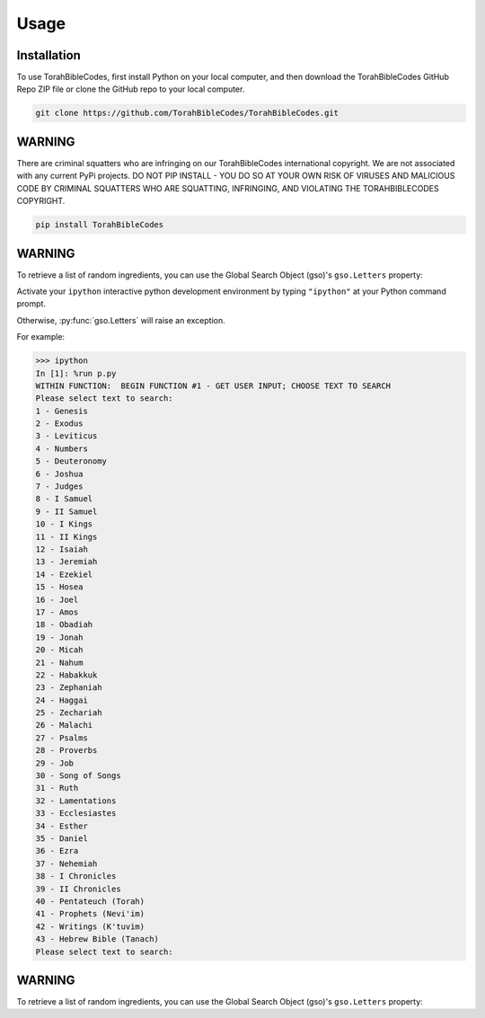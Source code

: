 Usage
=====

.. _installation:

Installation
------------

To use TorahBibleCodes, first install Python on your local computer, and then download the TorahBibleCodes GitHub Repo ZIP file or clone the GitHub repo to your local computer.

.. code-block:: console

   git clone https://github.com/TorahBibleCodes/TorahBibleCodes.git

WARNING
----------------

There are criminal squatters who are infringing on our TorahBibleCodes international copyright. We are not associated with any current PyPi projects.  DO NOT PIP INSTALL - YOU DO SO AT YOUR OWN RISK OF VIRUSES AND MALICIOUS CODE BY CRIMINAL SQUATTERS WHO ARE SQUATTING, INFRINGING, AND VIOLATING THE TORAHBIBLECODES COPYRIGHT.

.. code-block:: console

   pip install TorahBibleCodes


WARNING
----------------

To retrieve a list of random ingredients,
you can use the Global Search Object (gso)'s ``gso.Letters`` property:



Activate your ``ipython`` interactive python development environment by typing ``"ipython"`` at your Python command prompt.

Otherwise, :py:func:`gso.Letters` will raise an exception.


For example:

>>> ipython
In [1]: %run p.py
WITHIN FUNCTION:  BEGIN FUNCTION #1 - GET USER INPUT; CHOOSE TEXT TO SEARCH
Please select text to search:
1 - Genesis
2 - Exodus
3 - Leviticus
4 - Numbers
5 - Deuteronomy
6 - Joshua
7 - Judges
8 - I Samuel
9 - II Samuel
10 - I Kings
11 - II Kings
12 - Isaiah
13 - Jeremiah
14 - Ezekiel
15 - Hosea
16 - Joel
17 - Amos
18 - Obadiah
19 - Jonah
20 - Micah
21 - Nahum
22 - Habakkuk
23 - Zephaniah
24 - Haggai
25 - Zechariah
26 - Malachi
27 - Psalms
28 - Proverbs
29 - Job
30 - Song of Songs
31 - Ruth
32 - Lamentations
33 - Ecclesiastes
34 - Esther
35 - Daniel
36 - Ezra
37 - Nehemiah
38 - I Chronicles
39 - II Chronicles
40 - Pentateuch (Torah)
41 - Prophets (Nevi'im)
42 - Writings (K'tuvim)
43 - Hebrew Bible (Tanach)
Please select text to search:

WARNING
----------------

To retrieve a list of random ingredients,
you can use the Global Search Object (gso)'s ``gso.Letters`` property:


